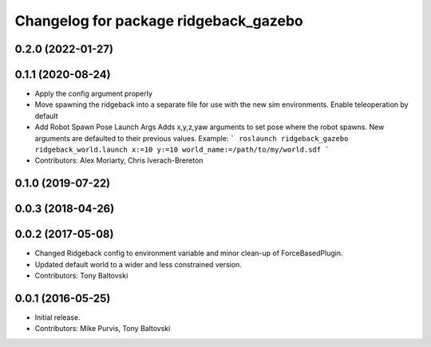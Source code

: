 ^^^^^^^^^^^^^^^^^^^^^^^^^^^^^^^^^^^^^^
Changelog for package ridgeback_gazebo
^^^^^^^^^^^^^^^^^^^^^^^^^^^^^^^^^^^^^^

0.2.0 (2022-01-27)
------------------

0.1.1 (2020-08-24)
------------------
* Apply the config argument properly
* Move spawning the ridgeback into a separate file for use with the new sim environments. Enable teleoperation by default
* Add Robot Spawn Pose Launch Args
  Adds x,y,z,yaw arguments to set pose where the robot spawns.
  New arguments are defaulted to their previous values.
  Example:
  ```
  roslaunch ridgeback_gazebo ridgeback_world.launch x:=10 y:=10
  world_name:=/path/to/my/world.sdf
  ```
* Contributors: Alex Moriarty, Chris Iverach-Brereton

0.1.0 (2019-07-22)
------------------

0.0.3 (2018-04-26)
------------------

0.0.2 (2017-05-08)
------------------
* Changed Ridgeback config to environment variable and minor clean-up of ForceBasedPlugin.
* Updated default world to a wider and less constrained version.
* Contributors: Tony Baltovski

0.0.1 (2016-05-25)
------------------
* Initial release.
* Contributors: Mike Purvis, Tony Baltovski
